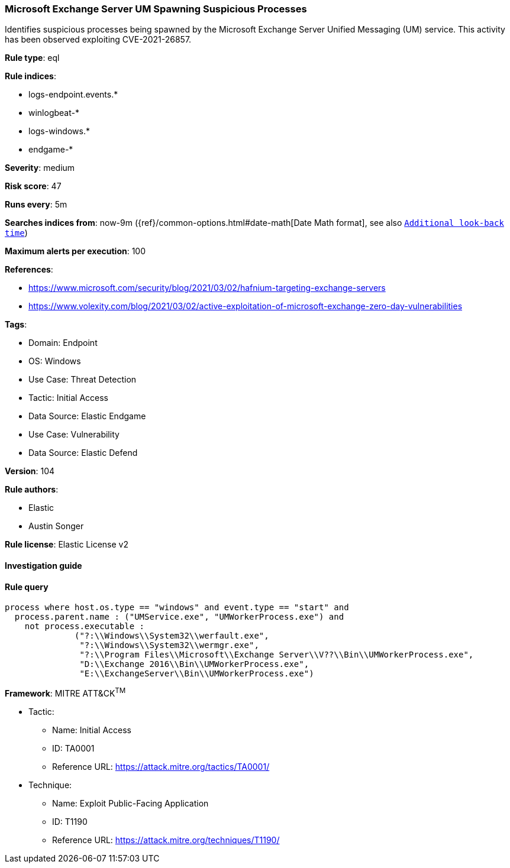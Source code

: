 [[prebuilt-rule-8-8-10-microsoft-exchange-server-um-spawning-suspicious-processes]]
=== Microsoft Exchange Server UM Spawning Suspicious Processes

Identifies suspicious processes being spawned by the Microsoft Exchange Server Unified Messaging (UM) service. This activity has been observed exploiting CVE-2021-26857.

*Rule type*: eql

*Rule indices*: 

* logs-endpoint.events.*
* winlogbeat-*
* logs-windows.*
* endgame-*

*Severity*: medium

*Risk score*: 47

*Runs every*: 5m

*Searches indices from*: now-9m ({ref}/common-options.html#date-math[Date Math format], see also <<rule-schedule, `Additional look-back time`>>)

*Maximum alerts per execution*: 100

*References*: 

* https://www.microsoft.com/security/blog/2021/03/02/hafnium-targeting-exchange-servers
* https://www.volexity.com/blog/2021/03/02/active-exploitation-of-microsoft-exchange-zero-day-vulnerabilities

*Tags*: 

* Domain: Endpoint
* OS: Windows
* Use Case: Threat Detection
* Tactic: Initial Access
* Data Source: Elastic Endgame
* Use Case: Vulnerability
* Data Source: Elastic Defend

*Version*: 104

*Rule authors*: 

* Elastic
* Austin Songer

*Rule license*: Elastic License v2


==== Investigation guide


[source, markdown]
----------------------------------

----------------------------------

==== Rule query


[source, js]
----------------------------------
process where host.os.type == "windows" and event.type == "start" and
  process.parent.name : ("UMService.exe", "UMWorkerProcess.exe") and
    not process.executable :
              ("?:\\Windows\\System32\\werfault.exe",
               "?:\\Windows\\System32\\wermgr.exe",
               "?:\\Program Files\\Microsoft\\Exchange Server\\V??\\Bin\\UMWorkerProcess.exe",
               "D:\\Exchange 2016\\Bin\\UMWorkerProcess.exe",
               "E:\\ExchangeServer\\Bin\\UMWorkerProcess.exe")

----------------------------------

*Framework*: MITRE ATT&CK^TM^

* Tactic:
** Name: Initial Access
** ID: TA0001
** Reference URL: https://attack.mitre.org/tactics/TA0001/
* Technique:
** Name: Exploit Public-Facing Application
** ID: T1190
** Reference URL: https://attack.mitre.org/techniques/T1190/
